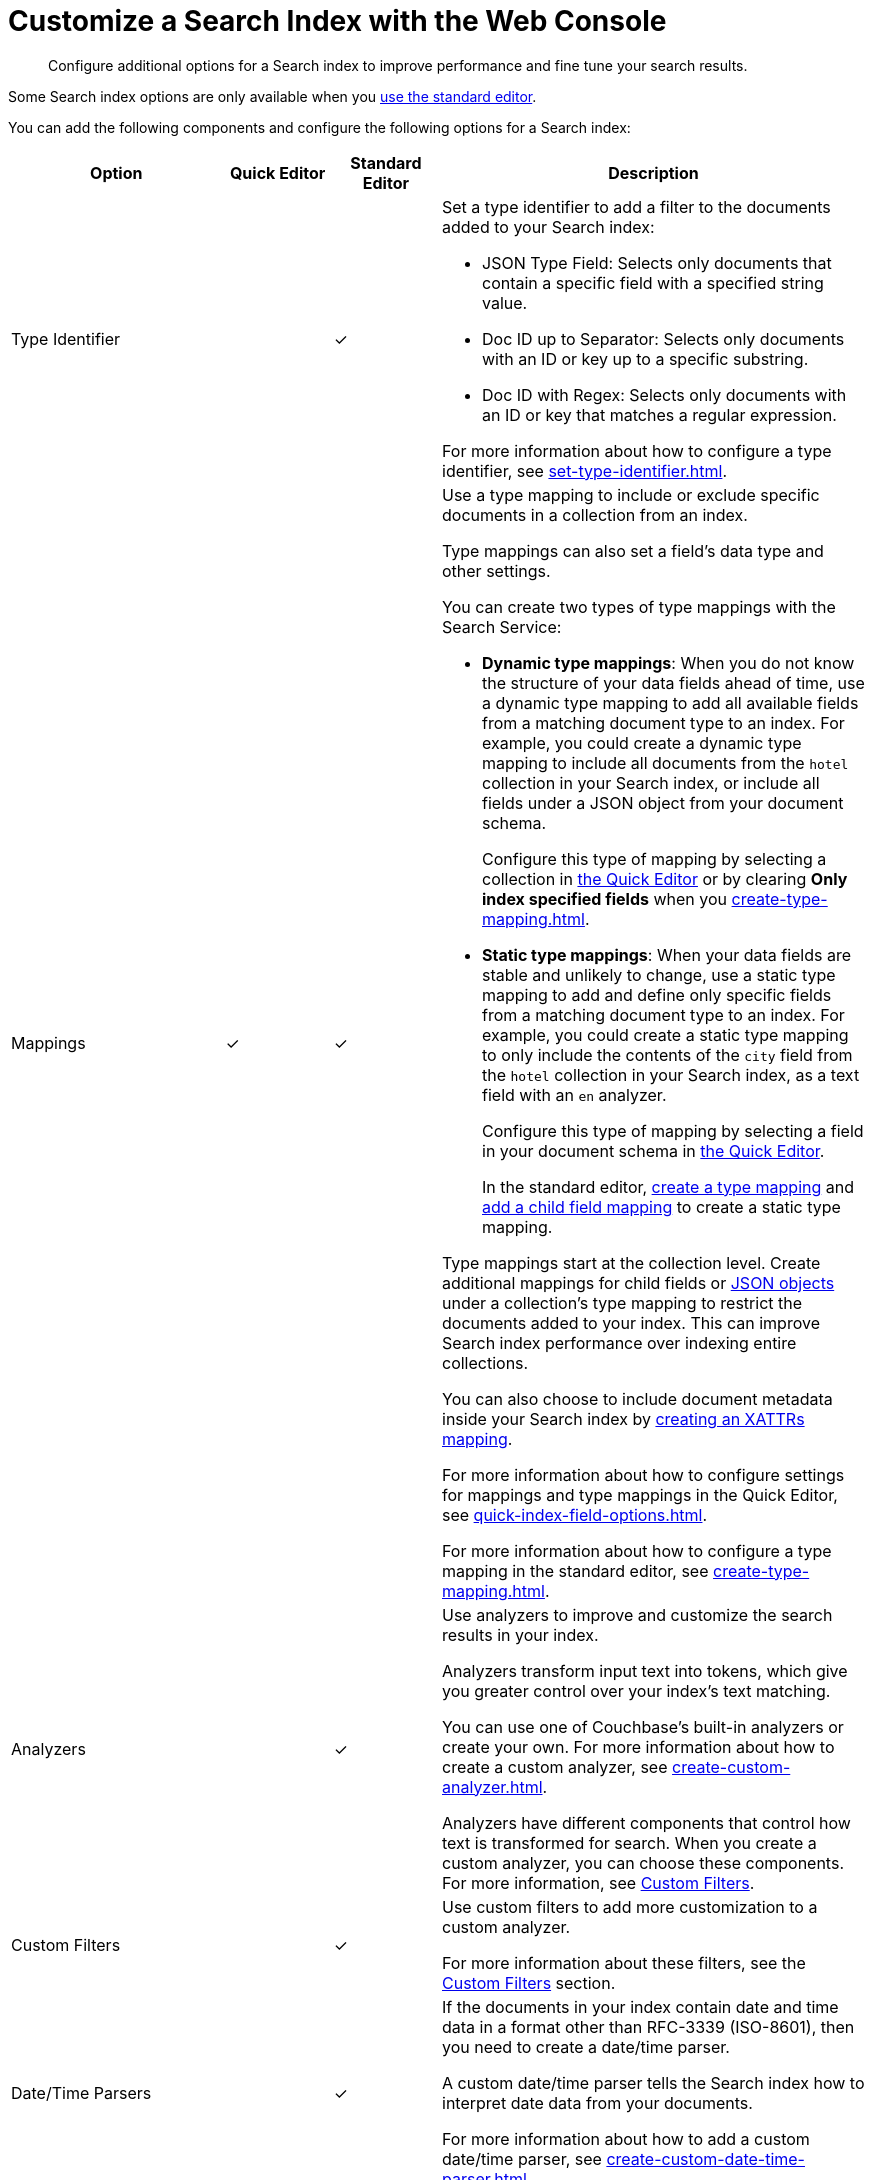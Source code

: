 = Customize a Search Index with the Web Console
:page-topic-type: concept
:page-ui-name: {ui-name}
:page-product-name: {product-name}
:page-aliases: fts:fts-configure-index-options.adoc, fts:fts-custom-filters.adoc
:description: Configure additional options for a Search index to improve performance and fine tune your search results. 

[abstract]
{description}

Some Search index options are only available when you xref:create-search-index-ui.adoc[use the standard editor].

You can add the following components and configure the following options for a Search index: 

[cols="2,1,1,4"]
|====
|Option |Quick Editor |Standard Editor |Description 

|[[type-identifiers]]Type Identifier 
|
|&check;
a|Set a type identifier to add a filter to the documents added to your Search index:

* JSON Type Field: Selects only documents that contain a specific field with a specified string value.
* Doc ID up to Separator: Selects only documents with an ID or key up to a specific substring.
* Doc ID with Regex: Selects only documents with an ID or key that matches a regular expression.

For more information about how to configure a type identifier, see xref:set-type-identifier.adoc[].

|[[type-mappings]]Mappings
|&check;
|&check;
a|Use a type mapping to include or exclude specific documents in a collection from an index.

Type mappings can also set a field's data type and other settings. 

You can create two types of type mappings with the Search Service: 

* *Dynamic type mappings*: When you do not know the structure of your data fields ahead of time, use a dynamic type mapping to add all available fields from a matching document type to an index.
For example, you could create a dynamic type mapping to include all documents from the `hotel` collection in your Search index, or include all fields under a JSON object from your document schema.
+
Configure this type of mapping by selecting a collection in xref:create-quick-index.adoc[the Quick Editor] or by clearing *Only index specified fields* when you xref:create-type-mapping.adoc[].

* *Static type mappings*: When your data fields are stable and unlikely to change, use a static type mapping to add and define only specific fields from a matching document type to an index. 
For example, you could create a static type mapping to only include the contents of the `city` field from the `hotel` collection in your Search index, as a text field with an `en` analyzer.
+ 
Configure this type of mapping by selecting a field in your document schema in xref:create-quick-index.adoc[the Quick Editor].
+
In the standard editor, xref:create-type-mapping.adoc[create a type mapping] and xref:create-child-field.adoc[add a child field mapping] to create a static type mapping.

Type mappings start at the collection level. 
Create additional mappings for child fields or xref:create-child-mapping.adoc[JSON objects] under a collection's type mapping to restrict the documents added to your index.
This can improve Search index performance over indexing entire collections.

You can also choose to include document metadata inside your Search index by xref:create-xattrs-mapping.adoc[creating an XATTRs mapping].

For more information about how to configure settings for mappings and type mappings in the Quick Editor, see xref:quick-index-field-options.adoc[].

For more information about how to configure a type mapping in the standard editor, see xref:create-type-mapping.adoc[].

|[[analyzers]]Analyzers 
|
|&check;
a|Use analyzers to improve and customize the search results in your index.  

Analyzers transform input text into tokens, which give you greater control over your index's text matching.  

You can use one of Couchbase's built-in analyzers or create your own. 
For more information about how to create a custom analyzer, see xref:create-custom-analyzer.adoc[].

Analyzers have different components that control how text is transformed for search. 
When you create a custom analyzer, you can choose these components. 
For more information, see <<custom-filters,>>. 

|[[custom-filters-table]]Custom Filters 
|
|&check;
a|Use custom filters to add more customization to a custom analyzer.

For more information about these filters, see the <<custom-filters,>> section.

|[[date-time]]Date/Time Parsers 
|
|&check;
a|If the documents in your index contain date and time data in a format other than RFC-3339 (ISO-8601), then you need to create a date/time parser.

A custom date/time parser tells the Search index how to interpret date data from your documents. 

For more information about how to add a custom date/time parser, see xref:create-custom-date-time-parser.adoc[].

|Advanced 
|
|&check;
a|Set advanced settings to change your index's default analyzer, replication, and more. 

For more information about how to change advanced settings, see xref:set-advanced-settings.adoc[].

|====

[#custom-filters]
== Custom Filters 

Custom filters are components of a Search index <<analyzers,analyzer>>. 

Create and add these components to a custom analyzer to improve search results and performance for an index with the xref:create-search-index-ui.adoc[standard editor]. 

You can create the following custom filters: 

* <<character-filters,>>
* <<tokenizers,>>
* <<token-filters,>>
* <<wordlists,>>

[#character-filters]
=== Character Filters 

Character filters remove unwanted characters from the input for a search. 
For example, the default *html* character filter removes HTML tags from your search content. 

You can use a default character filter in an analyzer or create your own. 

For more information about the available default character filters, see xref:default-character-filters-reference.adoc[].

For more information about how to create your own custom character filter, see xref:create-custom-character-filter.adoc[].

[#tokenizers]
=== Tokenizers 

Tokenizers separate input strings into individual tokens. 
These tokens are combined into token streams. 
The Search Service takes token streams from search queries to determine matches for token streams in search results. 

You can use a default tokenizer in an analyzer or create your own. 

For more information about the available default tokenizers, see xref:default-tokenizers-reference.adoc[].

For more information about how to create your own tokenizer, see xref:create-custom-tokenizer.adoc[].

[#token-filters]
=== Token Filters 

Token filters take the token stream from a tokenizer and modify the tokens. 

A token filter can create stems from tokens to increase the matches for a search term. 
For example, if a token filter creates the stem `play`, a search can return matches for `player`, `playing`, and `playable`.

The Search Service has default tokenizers available.
For a list of all available tokenizers, see xref:default-token-filters-reference.adoc[].

You can also create your own token filters. 
Custom token filters can use <<wordlists,>> to modify their tokens. 
For more information about how to create your own token filter, see xref:create-custom-token-filter.adoc[].

[#wordlists]
=== Wordlists 

Wordlists define a list of words that you can use with a <<token-filters,token filter>> to create tokens. 

You can use a wordlist to find words and create tokens, or remove words from a tokenizer's token stream. 

When you create a custom token filter, the Search Service has a set of default wordlists. 
For more information about the available default wordlists, see xref:default-wordlists-reference.adoc[].

For more information about how to create your own wordlist, see xref:create-custom-wordlist.adoc[].

== See Also

* xref:set-type-identifier.adoc[]
* xref:create-type-mapping.adoc[]
* xref:create-child-field.adoc[]
* xref:create-child-mapping.adoc[]
* xref:create-custom-analyzer.adoc[]
* xref:create-custom-character-filter.adoc[]
* xref:create-custom-tokenizer.adoc[]
* xref:create-custom-token-filter.adoc[]
* xref:create-custom-wordlist.adoc[]
* xref:set-advanced-settings.adoc[]
* xref:run-searches.adoc[]
* xref:index-aliases.adoc[]
